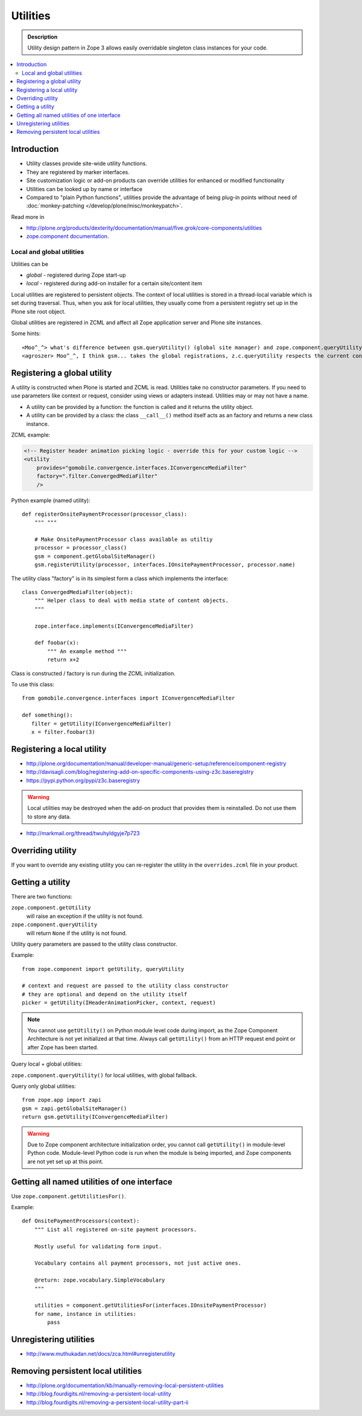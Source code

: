 ================
Utilities
================

.. admonition:: Description

    Utility design pattern in Zope 3 allows easily overridable singleton class instances
    for your code.

.. contents:: :local:

Introduction
============

* Utility classes provide site-wide utility functions. 

* They are registered by marker interfaces.

* Site customization logic or add-on products can override utilities for
  enhanced or modified functionality

* Utilities can be looked up by name or interface

* Compared to "plain Python functions", utilities provide the advantage of
  being plug-in points without need of 
  :doc:`monkey-patching </develop/plone/misc/monkeypatch>`.

Read more in 

* http://plone.org/products/dexterity/documentation/manual/five.grok/core-components/utilities

* `zope.component documentation <http://docs.zope.org/zope.component/>`_.

Local and global utilities
--------------------------

Utilities can be 

* *global* - registered during Zope start-up

* *local* - registered during add-on installer for a certain site/content item

Local utilities are registered to persistent objects.
The context of local utilities is stored in a thread-local variable which is set
during traversal. Thus, when you ask for local utilities, they usually
come from a persistent registry set up in the Plone site root object.

Global utilities are registered in ZCML and affect all Zope application
server and Plone site instances.

Some hints::
        
    <Moo^_^> what's difference between gsm.queryUtility() (global site manager) and zope.component.queryUtility()
    <agroszer> Moo^_^, I think gsm... takes the global registrations, z.c.queryUtility respects the current context
        
Registering a global utility
=============================

A utility is constructed when Plone is started and ZCML is read.
Utilities take no constructor parameters. If you need to use parameters
like context or request, consider using views or adapters instead.
Utilities may or may not have a name.

* A utility can be provided by a function: the function is called and it
  returns the utility object.

* A utility can be provided by a class: the class ``__call__()`` method
  itself acts as an factory and returns a new class instance.

ZCML example:

.. code-block:: xml 

    <!-- Register header animation picking logic - override this for your custom logic -->
    <utility
        provides="gomobile.convergence.interfaces.IConvergenceMediaFilter"
        factory=".filter.ConvergedMediaFilter"
        />
         

Python example (named utility)::

    def registerOnsitePaymentProcessor(processor_class):
        """ """

        # Make OnsitePaymentProcessor class available as utiltiy
        processor = processor_class()
        gsm = component.getGlobalSiteManager()
        gsm.registerUtility(processor, interfaces.IOnsitePaymentProcessor, processor.name)
        
The utility class "factory" is in its simplest form a class which implements
the interface::

    class ConvergedMediaFilter(object):
        """ Helper class to deal with media state of content objects.  
        """
        
        zope.interface.implements(IConvergenceMediaFilter)
        
        def foobar(x):
            """ An example method """
            return x+2      

Class is constructed / factory is run during the ZCML initialization.

To use this class::
    
    from gomobile.convergence.interfaces import IConvergenceMediaFilter

    def something():
       filter = getUtility(IConvergenceMediaFilter)
       x = filter.foobar(3)                    

Registering a local utility
=============================

* http://plone.org/documentation/manual/developer-manual/generic-setup/reference/component-registry

* http://davisagli.com/blog/registering-add-on-specific-components-using-z3c.baseregistry

* https://pypi.python.org/pypi/z3c.baseregistry

.. warning::

    Local utilities may be destroyed when the add-on product that 
    provides them is reinstalled.
    Do not use them to store any data.

* http://markmail.org/thread/twuhyldgyje7p723

Overriding utility
==================

If you want to override any existing utility you can re-register the utility
in the ``overrides.zcml`` file in your product.

Getting a utility
==================

There are two functions:

``zope.component.getUtility``
    will raise an exception if the utility is not found.

``zope.component.queryUtility``
    will return ``None`` if the utility is not found.

Utility query parameters are passed to the utility class constructor.

Example::

    from zope.component import getUtility, queryUtility

    # context and request are passed to the utility class constructor
    # they are optional and depend on the utility itself
    picker = getUtility(IHeaderAnimationPicker, context, request)

.. note::

    You cannot use ``getUtility()`` on Python module level code 
    during import, as the Zope Component Architecture is not yet initialized
    at that time.
    Always call ``getUtility()`` from an HTTP request end point or after
    Zope has been started.

Query local + global utilities:

``zope.component.queryUtility()`` for local utilities, with global fallback.

Query only global utilities::

    from zope.app import zapi
    gsm = zapi.getGlobalSiteManager()
    return gsm.getUtility(IConvergenceMediaFilter)  

.. warning::

    Due to Zope component architecture initialization order, you cannot call
    ``getUtility()`` in module-level Python code.
    Module-level Python code is run when the module is being
    imported, and Zope components are not yet set up at this point. 

Getting all named utilities of one interface
============================================

Use ``zope.component.getUtilitiesFor()``.

Example::

    def OnsitePaymentProcessors(context):
        """ List all registered on-site payment processors.

        Mostly useful for validating form input.

        Vocabulary contains all payment processors, not just active ones.

        @return: zope.vocabulary.SimpleVocabulary
        """

        utilities = component.getUtilitiesFor(interfaces.IOnsitePaymentProcessor)
        for name, instance in utilities:
            pass

Unregistering utilities
========================

* http://www.muthukadan.net/docs/zca.html#unregisterutility

Removing persistent local utilities
===================================

* http://plone.org/documentation/kb/manually-removing-local-persistent-utilities
* http://blog.fourdigits.nl/removing-a-persistent-local-utility
* http://blog.fourdigits.nl/removing-a-persistent-local-utility-part-ii


